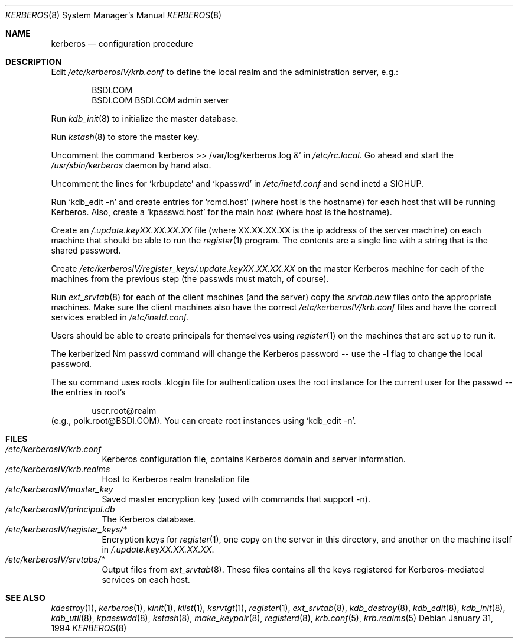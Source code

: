 .\"
.\" Copyright (c) 1994 Berkeley Software Design, Inc. All rights reserved.
.\" The Berkeley Software Design Inc. software License Agreement specifies
.\" the terms and conditions for redistribution.
.\"
.\"	BSDI $Id: kerberos.8,v 1.1 1994/02/03 04:24:57 sanders Exp $
.\"
.Dd January 31, 1994
.Dt KERBEROS 8
.Os
.Sh NAME
.Nm kerberos
.Nd configuration procedure
.Sh DESCRIPTION
Edit
.Pa /etc/kerberosIV/krb.conf
to define the local realm and the administration server, e.g.:
.Bd -literal -offset indent
BSDI.COM
BSDI.COM BSDI.COM admin server
.Ed
.Pp
Run
.Xr kdb_init 8
to initialize the master database.
.Pp
Run
.Xr kstash 8
to store the master key.
.Pp
Uncomment the command
.Ql "kerberos >> /var/log/kerberos.log &"
in
.Pa /etc/rc.local .
Go ahead and start the
.Pa /usr/sbin/kerberos
daemon by hand also.
.Pp
Uncomment the lines for
.Ql "krbupdate
and
.Ql kpasswd
in
.Pa /etc/inetd.conf
and send inetd a SIGHUP.
.Pp
Run
.Ql "kdb_edit -n
and create entries for
.Ql rcmd.host
(where host is the hostname) for each host that will be running Kerberos.
Also, create a
.Ql kpasswd.host
for the main host (where host is the hostname).
.Pp
Create an
.Pa /.update.keyXX.XX.XX.XX
file (where XX.XX.XX.XX is the ip
address of the server machine) on each machine that should be able to
run the
.Xr register 1
program.  The contents are a single line with a string that is the shared
password.
.Pp
Create
.Pa /etc/kerberosIV/register_keys/.update.keyXX.XX.XX.XX
on the master Kerberos machine for each of the machines from the previous
step (the passwds must match, of course).
.Pp
Run
.Xr ext_srvtab 8
for each of the client machines (and the server) copy the
.Pa srvtab.new
files onto the appropriate machines.  Make sure the client
machines also have the correct
.Pa /etc/kerberosIV/krb.conf
files and have the correct services enabled in
.Pa /etc/inetd.conf .
.Pp
Users should be able to create principals for themselves using
.Xr register 1
on the machines that are set up to run it.
.Pp
The kerberized
Nm passwd
command will change the Kerberos password --
use the
.Fl l
flag to change the local password.
.Pp
The su command uses roots .klogin file for authentication uses the root
instance for the current user for the passwd -- the entries in root's
.klogin file should be of the form:
.Bd -literal -offset indent
user.root@realm
.Ed
(e.g., polk.root@BSDI.COM).  You can create root instances using
.Ql "kdb_edit -n" .
.Sh FILES
.Bl -tag -width Ds -compact
.It Pa /etc/kerberosIV/krb.conf
Kerberos configuration file, contains Kerberos domain and server information.
.It Pa /etc/kerberosIV/krb.realms
Host to Kerberos realm translation file
.It Pa /etc/kerberosIV/master_key
Saved master encryption key (used with commands that support -n).
.It Pa /etc/kerberosIV/principal.db
The Kerberos database.
.It Pa /etc/kerberosIV/register_keys/*
Encryption keys for
.Xr register 1 ,
one copy on the server in this directory, and another
on the machine itself in
.Pa /.update.keyXX.XX.XX.XX .
.It Pa /etc/kerberosIV/srvtabs/*
Output files from
.Xr ext_srvtab 8 .  These files contains all
the keys registered for Kerberos-mediated services on each host.
.El
.Sh SEE ALSO
.Xr kdestroy 1 ,
.Xr kerberos 1 ,
.Xr kinit 1 ,
.Xr klist 1 ,
.Xr ksrvtgt 1 ,
.Xr register 1 ,
.Xr ext_srvtab 8 ,
.Xr kdb_destroy 8 ,
.Xr kdb_edit 8 ,
.Xr kdb_init 8 ,
.Xr kdb_util 8 ,
.Xr kpasswdd 8 ,
.Xr kstash 8 ,
.Xr make_keypair 8 ,
.Xr registerd 8 ,
.Xr krb.conf 5 ,
.Xr krb.realms 5
